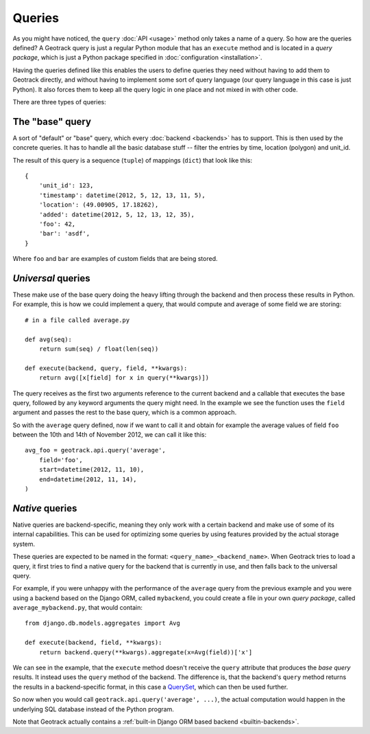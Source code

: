 Queries
=======
As you might have noticed, the ``query`` :doc:`API <usage>` method only takes a name of a query. So how are the queries defined? A Geotrack query is just a regular Python module that has an ``execute`` method and is located in a *query package*, which is just a Python package specified in :doc:`configuration <installation>`.

Having the queries defined like this enables the users to define queries they need without having to add them to Geotrack directly, and without having to implement some sort of query language (our query language in this case is just Python). It also forces them to keep all the query logic in one place and not mixed in with other code.

There are three types of queries:

The "base" query
~~~~~~~~~~~~~~~~
A sort of "default" or "base" query, which every :doc:`backend <backends>` has to support. This is then used by the concrete queries. It has to handle all the basic database stuff -- filter the entries by time, location (polygon) and unit_id.

The result of this query is a sequence (``tuple``) of mappings (``dict``) that look like this::

    {
        'unit_id': 123,
        'timestamp': datetime(2012, 5, 12, 13, 11, 5),
        'location': (49.00905, 17.18262),
        'added': datetime(2012, 5, 12, 13, 12, 35),
        'foo': 42,
        'bar': 'asdf',
    }

Where ``foo`` and ``bar`` are examples of custom fields that are being stored.

*Universal* queries
~~~~~~~~~~~~~~~~~~~
These make use of the base query doing the heavy lifting through the backend and then process these results in Python. For example, this is how we could implement a query, that would compute and average of some field we are storing::

    # in a file called average.py

    def avg(seq):
        return sum(seq) / float(len(seq))

    def execute(backend, query, field, **kwargs):
        return avg([x[field] for x in query(**kwargs)])


The query receives as the first two arguments reference to the current backend and a callable that executes the base query, followed by any keyword arguments the query might need. In the example we see the function uses the ``field`` argument and passes the rest to the base query, which is a common approach.

So with the ``average`` query defined, now if we want to call it and obtain for example the average values of field ``foo`` between the 10th and 14th of November 2012, we can call it like this::

    avg_foo = geotrack.api.query('average',
        field='foo',
        start=datetime(2012, 11, 10),
        end=datetime(2012, 11, 14),
    )

*Native* queries
~~~~~~~~~~~~~~~~
Native queries are backend-specific, meaning they only work with a certain backend and make use of some of its internal capabilities. This can be used for optimizing some queries by using features provided by the actual storage system.

These queries are expected to be named in the format: ``<query_name>_<backend_name>``. When Geotrack tries to load a query, it first tries to find a native query for the backend that is currently in use, and then falls back to the universal query.

For example, if you were unhappy with the performance of the ``average`` query from the previous example and you were using a backend based on the Django ORM, called ``mybackend``, you could create a file in your own *query package*, called ``average_mybackend.py``, that would contain::

    from django.db.models.aggregates import Avg

    def execute(backend, field, **kwargs):
        return backend.query(**kwargs).aggregate(x=Avg(field))['x']

We can see in the example, that the ``execute`` method doesn't receive the ``query`` attribute that produces the *base query* results. It instead uses the ``query`` method of the backend. The difference is, that the backend's ``query`` method returns the results in a backend-specific format, in this case a `QuerySet <https://docs.djangoproject.com/en/dev/ref/models/querysets/#queryset-api>`_, which can then be used further.

So now when you would call ``geotrack.api.query('average', ...)``, the actual computation would happen in the underlying SQL database instead of the Python program.

Note that Geotrack actually contains a :ref:`built-in Django ORM based backend <builtin-backends>`.
